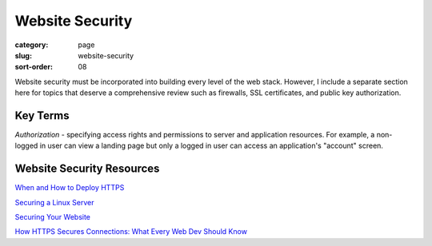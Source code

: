 Website Security
================

:category: page
:slug: website-security
:sort-order: 08

Website security must be incorporated into building every level of the web 
stack. However, I include a separate section here for topics that deserve 
a comprehensive review such as firewalls, SSL certificates, and public key
authorization.

Key Terms
---------
*Authorization* - specifying access rights and permissions to server and 
application resources. For example, a non-logged in user can view a landing
page but only a logged in user can access an application's "account" screen.


Website Security Resources
--------------------------
`When and How to Deploy HTTPS <http://erik.io/blog/2013/06/08/a-basic-guide-to-when-and-how-to-deploy-https/>`_

`Securing a Linux Server <http://spenserj.com/blog/2013/07/15/securing-a-linux-server/>`_ 

`Securing Your Website <http://arstechnica.com/security/2013/02/securing-your-website-a-tough-job-but-someones-got-to-do-it/>`_

`How HTTPS Secures Connections: What Every Web Dev Should Know <http://blog.hartleybrody.com/https-certificates/>`_
